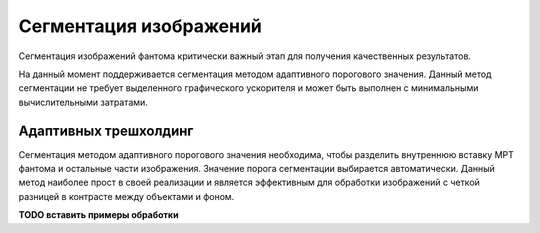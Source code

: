 Сегментация изображений
======================

Сегментация изображений фантома критически важный этап для получения качественных результатов.

На данный момент поддерживается сегментация методом адаптивного порогового значения. 
Данный метод сегментации не требует выделенного графического ускорителя и может быть выполнен с минимальными вычислительными затратами.

Адаптивных трешхолдинг
--------------

Сегментация методом адаптивного порогового значения необходима, чтобы разделить внутреннюю вставку МРТ фантома и остальные части изображения.
Значение порога сегментации выбирается автоматически.
Данный метод наиболее прост в своей реализации и является эффективным для обработки изображений с четкой разницей в контрасте между объектами и фоном.

**TODO вставить примеры обработки**

